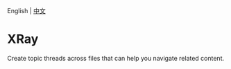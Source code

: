 English | [[https://github.com/zbelial/xray/blob/master/README.zh.org][中文]]

* XRay
  Create topic threads across files that can help you navigate related content.
